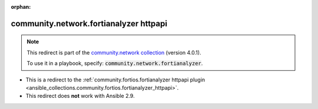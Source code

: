 
.. Document meta

:orphan:

.. Anchors

.. _ansible_collections.community.network.fortianalyzer_httpapi:

.. Title

community.network.fortianalyzer httpapi
+++++++++++++++++++++++++++++++++++++++

.. Collection note

.. note::
    This redirect is part of the `community.network collection <https://galaxy.ansible.com/community/network>`_ (version 4.0.1).

    To use it in a playbook, specify: :code:`community.network.fortianalyzer`.

- This is a redirect to the :ref:`community.fortios.fortianalyzer httpapi plugin <ansible_collections.community.fortios.fortianalyzer_httpapi>`.
- This redirect does **not** work with Ansible 2.9.
